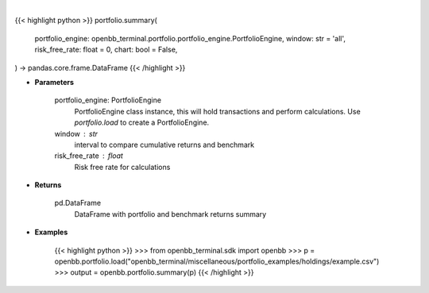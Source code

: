 .. role:: python(code)
    :language: python
    :class: highlight

|

.. raw:: html

    <h3>
    > Getting data
    </h3>

{{< highlight python >}}
portfolio.summary(
    portfolio_engine: openbb_terminal.portfolio.portfolio_engine.PortfolioEngine,
    window: str = 'all',
    risk_free_rate: float = 0,
    chart: bool = False,
) -> pandas.core.frame.DataFrame
{{< /highlight >}}

.. raw:: html

    <p>
    Get portfolio and benchmark returns summary
    </p>

* **Parameters**

    portfolio_engine: PortfolioEngine
        PortfolioEngine class instance, this will hold transactions and perform calculations.
        Use `portfolio.load` to create a PortfolioEngine.
    window : str
        interval to compare cumulative returns and benchmark
    risk_free_rate : float
        Risk free rate for calculations

* **Returns**

    pd.DataFrame
        DataFrame with portfolio and benchmark returns summary

* **Examples**

    {{< highlight python >}}
    >>> from openbb_terminal.sdk import openbb
    >>> p = openbb.portfolio.load("openbb_terminal/miscellaneous/portfolio_examples/holdings/example.csv")
    >>> output = openbb.portfolio.summary(p)
    {{< /highlight >}}
